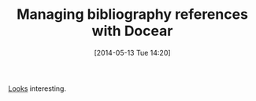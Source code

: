#+POSTID: 8558
#+DATE: [2014-05-13 Tue 14:20]
#+OPTIONS: toc:nil num:nil todo:nil pri:nil tags:nil ^:nil TeX:nil
#+CATEGORY: Link
#+TAGS: Reproducible research, Research, Utility
#+TITLE: Managing bibliography references with Docear

[[http://www.docear.org/][Looks]] interesting.




